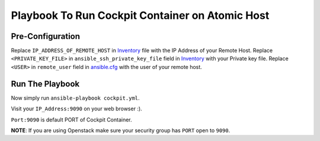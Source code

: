Playbook To Run Cockpit Container on Atomic Host
================================================

Pre-Configuration
-----------------

Replace ``IP_ADDRESS_OF_REMOTE_HOST`` in `Inventory <https://github.com/trishnaguha/fedora-cloud-ansible/blob/master/cockpit/inventory#L2/>`_ file with the IP Address of your Remote Host.
Replace ``<PRIVATE_KEY_FILE>`` in ``ansible_ssh_private_key_file`` field in `Inventory <https://github.com/trishnaguha/fedora-cloud-ansible/blob/master/cockpit/inventory#L2/>`_ with your Private key file.
Replace ``<USER>`` in ``remote_user`` field in `ansible.cfg <https://github.com/trishnaguha/fedora-cloud-ansible/blob/master/cockpit/ansible.cfg#L3/>`_ with the user of your remote host.

Run The Playbook
----------------

Now simply run ``ansible-playbook cockpit.yml``.


Visit your ``IP_Address:9090`` on your web browser :).

``Port:9090`` is default PORT of Cockpit Container.

**NOTE**: If you are using Openstack make sure your security group has ``PORT`` open to ``9090``.
